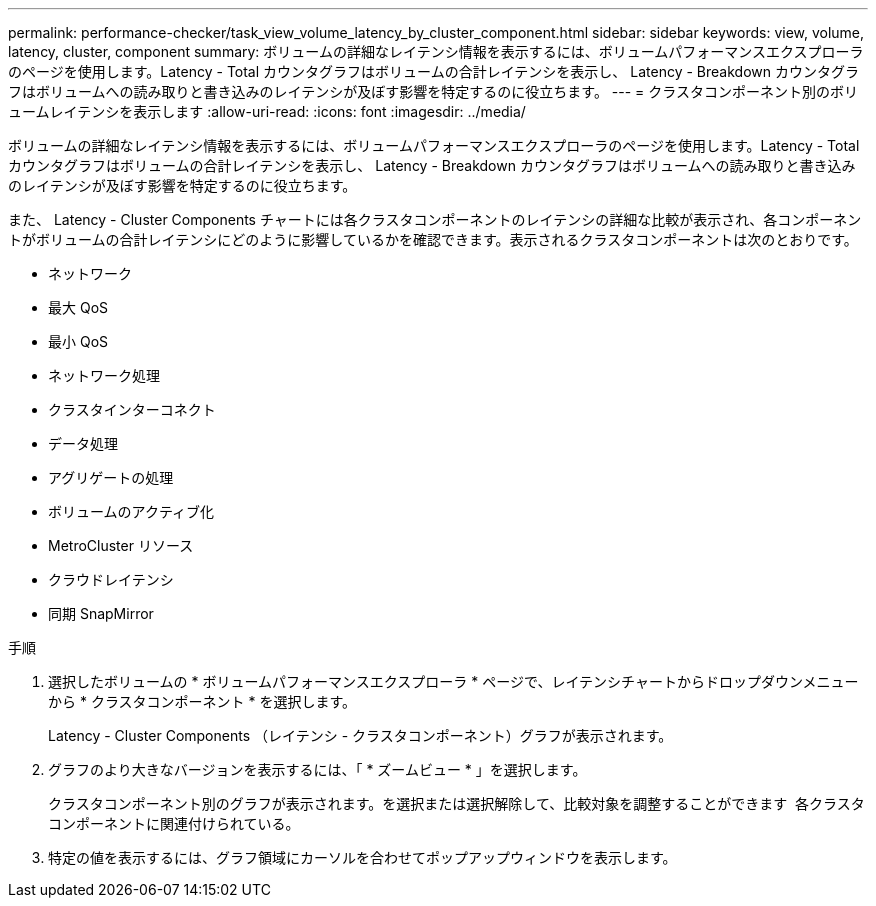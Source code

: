 ---
permalink: performance-checker/task_view_volume_latency_by_cluster_component.html 
sidebar: sidebar 
keywords: view, volume, latency, cluster, component 
summary: ボリュームの詳細なレイテンシ情報を表示するには、ボリュームパフォーマンスエクスプローラのページを使用します。Latency - Total カウンタグラフはボリュームの合計レイテンシを表示し、 Latency - Breakdown カウンタグラフはボリュームへの読み取りと書き込みのレイテンシが及ぼす影響を特定するのに役立ちます。 
---
= クラスタコンポーネント別のボリュームレイテンシを表示します
:allow-uri-read: 
:icons: font
:imagesdir: ../media/


[role="lead"]
ボリュームの詳細なレイテンシ情報を表示するには、ボリュームパフォーマンスエクスプローラのページを使用します。Latency - Total カウンタグラフはボリュームの合計レイテンシを表示し、 Latency - Breakdown カウンタグラフはボリュームへの読み取りと書き込みのレイテンシが及ぼす影響を特定するのに役立ちます。

また、 Latency - Cluster Components チャートには各クラスタコンポーネントのレイテンシの詳細な比較が表示され、各コンポーネントがボリュームの合計レイテンシにどのように影響しているかを確認できます。表示されるクラスタコンポーネントは次のとおりです。

* ネットワーク
* 最大 QoS
* 最小 QoS
* ネットワーク処理
* クラスタインターコネクト
* データ処理
* アグリゲートの処理
* ボリュームのアクティブ化
* MetroCluster リソース
* クラウドレイテンシ
* 同期 SnapMirror


.手順
. 選択したボリュームの * ボリュームパフォーマンスエクスプローラ * ページで、レイテンシチャートからドロップダウンメニューから * クラスタコンポーネント * を選択します。
+
Latency - Cluster Components （レイテンシ - クラスタコンポーネント）グラフが表示されます。

. グラフのより大きなバージョンを表示するには、「 * ズームビュー * 」を選択します。
+
クラスタコンポーネント別のグラフが表示されます。を選択または選択解除して、比較対象を調整することができます image:../media/eye_icon.gif[""] 各クラスタコンポーネントに関連付けられている。

. 特定の値を表示するには、グラフ領域にカーソルを合わせてポップアップウィンドウを表示します。

